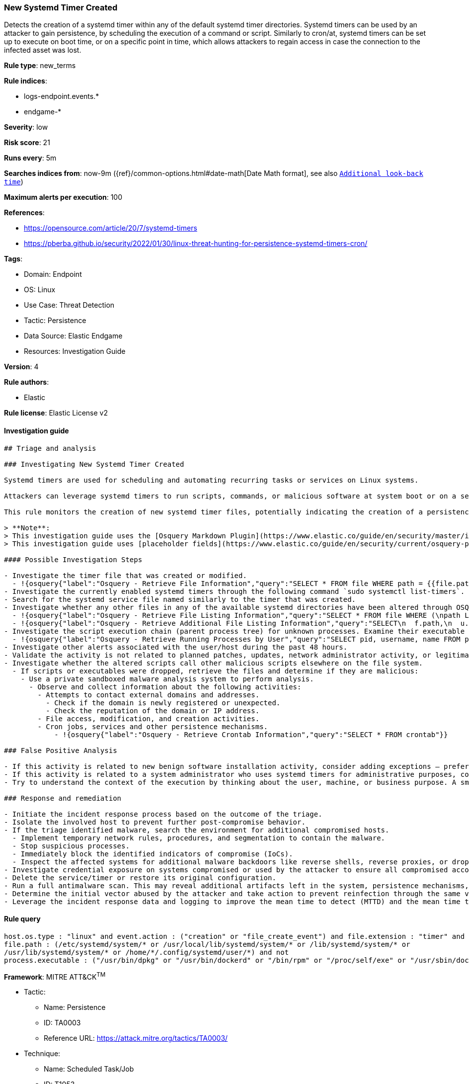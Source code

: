 [[prebuilt-rule-8-7-11-new-systemd-timer-created]]
=== New Systemd Timer Created

Detects the creation of a systemd timer within any of the default systemd timer directories. Systemd timers can be used by an attacker to gain persistence, by scheduling the execution of a command or script. Similarly to cron/at, systemd timers can be set up to execute on boot time, or on a specific point in time, which allows attackers to regain access in case the connection to the infected asset was lost.

*Rule type*: new_terms

*Rule indices*: 

* logs-endpoint.events.*
* endgame-*

*Severity*: low

*Risk score*: 21

*Runs every*: 5m

*Searches indices from*: now-9m ({ref}/common-options.html#date-math[Date Math format], see also <<rule-schedule, `Additional look-back time`>>)

*Maximum alerts per execution*: 100

*References*: 

* https://opensource.com/article/20/7/systemd-timers
* https://pberba.github.io/security/2022/01/30/linux-threat-hunting-for-persistence-systemd-timers-cron/

*Tags*: 

* Domain: Endpoint
* OS: Linux
* Use Case: Threat Detection
* Tactic: Persistence
* Data Source: Elastic Endgame
* Resources: Investigation Guide

*Version*: 4

*Rule authors*: 

* Elastic

*Rule license*: Elastic License v2


==== Investigation guide


[source, markdown]
----------------------------------
## Triage and analysis

### Investigating New Systemd Timer Created

Systemd timers are used for scheduling and automating recurring tasks or services on Linux systems. 

Attackers can leverage systemd timers to run scripts, commands, or malicious software at system boot or on a set time interval by creating a systemd timer and a corresponding systemd service file. 

This rule monitors the creation of new systemd timer files, potentially indicating the creation of a persistence mechanism.

> **Note**:
> This investigation guide uses the [Osquery Markdown Plugin](https://www.elastic.co/guide/en/security/master/invest-guide-run-osquery.html) introduced in Elastic Stack version 8.5.0. Older Elastic Stack versions will display unrendered Markdown in this guide.
> This investigation guide uses [placeholder fields](https://www.elastic.co/guide/en/security/current/osquery-placeholder-fields.html) to dynamically pass alert data into Osquery queries. Placeholder fields were introduced in Elastic Stack version 8.7.0. If you're using Elastic Stack version 8.6.0 or earlier, you'll need to manually adjust this investigation guide's queries to ensure they properly run.

#### Possible Investigation Steps

- Investigate the timer file that was created or modified.
  - !{osquery{"label":"Osquery - Retrieve File Information","query":"SELECT * FROM file WHERE path = {{file.path}}"}}
- Investigate the currently enabled systemd timers through the following command `sudo systemctl list-timers`.
- Search for the systemd service file named similarly to the timer that was created.
- Investigate whether any other files in any of the available systemd directories have been altered through OSQuery.
  - !{osquery{"label":"Osquery - Retrieve File Listing Information","query":"SELECT * FROM file WHERE (\npath LIKE '/etc/systemd/system/%' OR \npath LIKE '/usr/local/lib/systemd/system/%' OR \npath LIKE '/lib/systemd/system/%' OR\npath LIKE '/usr/lib/systemd/system/%' OR\npath LIKE '/home/user/.config/systemd/user/%'\n)\n"}}
  - !{osquery{"label":"Osquery - Retrieve Additional File Listing Information","query":"SELECT\n  f.path,\n  u.username AS file_owner,\n  g.groupname AS group_owner,\n  datetime(f.atime, 'unixepoch') AS file_last_access_time,\n  datetime(f.mtime, 'unixepoch') AS file_last_modified_time,\n  datetime(f.ctime, 'unixepoch') AS file_last_status_change_time,\n  datetime(f.btime, 'unixepoch') AS file_created_time,\n  f.size AS size_bytes\nFROM\n  file f\n  LEFT JOIN users u ON f.uid = u.uid\n  LEFT JOIN groups g ON f.gid = g.gid\nWHERE (\npath LIKE '/etc/systemd/system/%' OR \npath LIKE '/usr/local/lib/systemd/system/%' OR \npath LIKE '/lib/systemd/system/%' OR\npath LIKE '/usr/lib/systemd/system/%' OR\npath LIKE '/home/{{user.name}}/.config/systemd/user/%'\n)\n"}}
- Investigate the script execution chain (parent process tree) for unknown processes. Examine their executable files for prevalence and whether they are located in expected locations.
  - !{osquery{"label":"Osquery - Retrieve Running Processes by User","query":"SELECT pid, username, name FROM processes p JOIN users u ON u.uid = p.uid ORDER BY username"}}
- Investigate other alerts associated with the user/host during the past 48 hours.
- Validate the activity is not related to planned patches, updates, network administrator activity, or legitimate software installations.
- Investigate whether the altered scripts call other malicious scripts elsewhere on the file system. 
  - If scripts or executables were dropped, retrieve the files and determine if they are malicious:
    - Use a private sandboxed malware analysis system to perform analysis.
      - Observe and collect information about the following activities:
        - Attempts to contact external domains and addresses.
          - Check if the domain is newly registered or unexpected.
          - Check the reputation of the domain or IP address.
        - File access, modification, and creation activities.
        - Cron jobs, services and other persistence mechanisms.
            - !{osquery{"label":"Osquery - Retrieve Crontab Information","query":"SELECT * FROM crontab"}}

### False Positive Analysis

- If this activity is related to new benign software installation activity, consider adding exceptions — preferably with a combination of user and command line conditions.
- If this activity is related to a system administrator who uses systemd timers for administrative purposes, consider adding exceptions for this specific administrator user account. 
- Try to understand the context of the execution by thinking about the user, machine, or business purpose. A small number of endpoints, such as servers with unique software, might appear unusual but satisfy a specific business need.

### Response and remediation

- Initiate the incident response process based on the outcome of the triage.
- Isolate the involved host to prevent further post-compromise behavior.
- If the triage identified malware, search the environment for additional compromised hosts.
  - Implement temporary network rules, procedures, and segmentation to contain the malware.
  - Stop suspicious processes.
  - Immediately block the identified indicators of compromise (IoCs).
  - Inspect the affected systems for additional malware backdoors like reverse shells, reverse proxies, or droppers that attackers could use to reinfect the system.
- Investigate credential exposure on systems compromised or used by the attacker to ensure all compromised accounts are identified. Reset passwords for these accounts and other potentially compromised credentials, such as email, business systems, and web services.
- Delete the service/timer or restore its original configuration.
- Run a full antimalware scan. This may reveal additional artifacts left in the system, persistence mechanisms, and malware components.
- Determine the initial vector abused by the attacker and take action to prevent reinfection through the same vector.
- Leverage the incident response data and logging to improve the mean time to detect (MTTD) and the mean time to respond (MTTR).

----------------------------------

==== Rule query


[source, js]
----------------------------------
host.os.type : "linux" and event.action : ("creation" or "file_create_event") and file.extension : "timer" and
file.path : (/etc/systemd/system/* or /usr/local/lib/systemd/system/* or /lib/systemd/system/* or 
/usr/lib/systemd/system/* or /home/*/.config/systemd/user/*) and not 
process.executable : ("/usr/bin/dpkg" or "/usr/bin/dockerd" or "/bin/rpm" or "/proc/self/exe" or "/usr/sbin/dockerd")

----------------------------------

*Framework*: MITRE ATT&CK^TM^

* Tactic:
** Name: Persistence
** ID: TA0003
** Reference URL: https://attack.mitre.org/tactics/TA0003/
* Technique:
** Name: Scheduled Task/Job
** ID: T1053
** Reference URL: https://attack.mitre.org/techniques/T1053/
* Sub-technique:
** Name: Systemd Timers
** ID: T1053.006
** Reference URL: https://attack.mitre.org/techniques/T1053/006/
